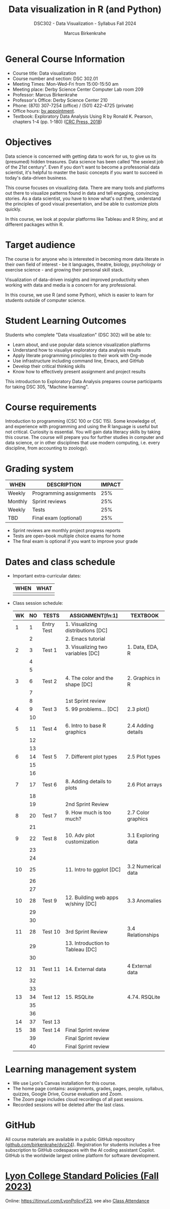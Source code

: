 #+title: Data visualization in R (and Python)
#+author: Marcus Birkenkrahe
#+startup: overview hideblocks indent
#+options: toc:1 num:1 ^:nil
#+subtitle: DSC302 - Data Visualization - Syllabus Fall 2024
#+attr_html: :width 400px:
[[../img/dsc302-fall24.png]]

* General Course Information

- Course title: Data visualization
- Course number and section: DSC 302.01
- Meeting Times: Mon-Wed-Fri from 15:00-15:50 am
- Meeting place: Derby Science Center Computer Lab room 209
- Professor: Marcus Birkenkrahe
- Professor's Office: Derby Science Center 210
- Phone: (870) 307-7254 (office) / (501) 422-4725 (private)
- Office hours: [[https://calendar.app.google/Gia6y45ddYgyYE5XA][by appointment]].
- Textbook: Exploratory Data Analysis Using R by Ronald K. Pearson,
  chapters 1-4 (pp. 1-180) ([[https://www.routledge.com/Exploratory-Data-Analysis-Using-R/Pearson/p/book/9780367571566?utm_source=cjaffiliates&utm_medium=affiliates&cjevent=9173c8f311ad11ed81e9022e0a82b838][CRC Press, 2018]])

* Objectives

Data science is concerned with getting data to work for us, to give us
its (presumed) hidden treasures. Data science has been called "the
sexiest job of the 21st century". Even if you don't want to become a
professonial data scientist, it's helpful to master the basic concepts
if you want to succeed in today's data-driven business.

This course focuses on visualizing data. There are many tools and
platforms out there to visualize patterns found in data and tell
engaging, convincing stories. As a data scientist, you have to know
what's out there, understand the principles of good visual
presentation, and be able to customize plots quickly.

In this course, we look at popular platforms like Tableau and R Shiny,
and at different packages within R.

* Target audience

The course is for anyone who is interested in becoming more data
literate in their own field of interest - be it languages, theatre,
biology, psychology or exercise science - and growing their personal
skill stack.

Visualization of data-driven insights and improved productivity when
working with data and media is a concern for any professional.

In this course, we use R (and some Python), which is easier to learn
for students outside of computer science.

* Student Learning Outcomes

Students who complete "Data visualization" (DSC 302) will be
able to:

- Learn about, and use popular data science visualization platforms
- Understand how to visualiye exploratory data analysis results
- Apply literate programming principles to their work with Org-mode
- Use infrastructure including command line, Emacs, and GitHub
- Develop their critical thinking skills
- Know how to effectively present assignment and project results

This introduction to Exploratory Data Analysis prepares course
participants for taking DSC 305, "Machine learning".

* Course requirements

Introduction to programming (CSC 100 or CSC 115). Some knowledge of,
and experience with programming and using the R language is useful but
not critical. Curiosity is essential. You will gain data literacy
skills by taking this course. The course will prepare you for further
studies in computer and data science, or in other disciplines that use
modern computing, i.e. every discipline, from accounting to zoology).

* Grading system

| WHEN    | DESCRIPTION             | IMPACT |
|---------+-------------------------+--------|
| Weekly  | Programming assignments |    25% |
| Monthly | Sprint reviews          |    25% |
| Weekly  | Tests                   |    25% |
| TBD     | Final exam (optional)   |    25% |

- Sprint reviews are monthly project progress reports
- Tests are open-book multiple choice exams for home
- The final exam is optional if you want to improve your grade

* Dates and class schedule

- Important extra-curricular dates:
  #+name: tab:extra
  | WHEN | WHAT |
  |------+------|
  |      |      |
  
- Class session schedule:
  #+name: tab:schedule
  | WK | NO | TESTS      | ASSIGNMENT[fn:1]                   | TEXTBOOK           |
  |----+----+------------+------------------------------------+--------------------|
  |  1 |  1 | Entry Test | 1. Visualizing distributions [DC]  |                    |
  |    |  2 |            | 2. Emacs tutorial                  |                    |
  |----+----+------------+------------------------------------+--------------------|
  |  2 |  3 | Test 1     | 3. Visualizing two variables [DC]  | 1. Data, EDA, R    |
  |    |  4 |            |                                    |                    |
  |    |  5 |            |                                    |                    |
  |----+----+------------+------------------------------------+--------------------|
  |  3 |  6 | Test 2     | 4. The color and the shape [DC]    | 2. Graphics in R   |
  |    |  7 |            |                                    |                    |
  |    |  8 |            | 1st Sprint review                  |                    |
  |----+----+------------+------------------------------------+--------------------|
  |  4 |  9 | Test 3     | 5. 99 problems... [DC]             | 2.3 plot()         |
  |    | 10 |            |                                    |                    |
  |----+----+------------+------------------------------------+--------------------|
  |  5 | 11 | Test 4     | 6. Intro to base R graphics        | 2.4 Adding details |
  |    | 12 |            |                                    |                    |
  |    | 13 |            |                                    |                    |
  |----+----+------------+------------------------------------+--------------------|
  |  6 | 14 | Test 5     | 7. Different plot types            | 2.5 Plot types     |
  |    | 15 |            |                                    |                    |
  |    | 16 |            |                                    |                    |
  |----+----+------------+------------------------------------+--------------------|
  |  7 | 17 | Test 6     | 8. Adding details to plots         | 2.6 Plot arrays    |
  |    | 18 |            |                                    |                    |
  |    | 19 |            | 2nd Sprint Review                  |                    |
  |----+----+------------+------------------------------------+--------------------|
  |  8 | 20 | Test 7     | 9. How much is too much?           | 2.7 Color graphics |
  |    | 21 |            |                                    |                    |
  |----+----+------------+------------------------------------+--------------------|
  |  9 | 22 | Test 8     | 10. Adv plot customization         | 3.1 Exploring data |
  |    | 23 |            |                                    |                    |
  |    | 24 |            |                                    |                    |
  |----+----+------------+------------------------------------+--------------------|
  | 10 | 25 |            | 11. Intro to ggplot [DC]           | 3.2 Numerical data |
  |    | 26 |            |                                    |                    |
  |    | 27 |            |                                    |                    |
  |----+----+------------+------------------------------------+--------------------|
  | 10 | 28 | Test 9     | 12. Building web apps w/shiny [DC] | 3.3 Anomalies      |
  |    | 29 |            |                                    |                    |
  |    | 30 |            |                                    |                    |
  |----+----+------------+------------------------------------+--------------------|
  | 11 | 28 | Test 10    | 3rd Sprint Review                  | 3.4 Relationships  |
  |    | 29 |            | 13. Introduction to Tableau [DC]   |                    |
  |    | 30 |            |                                    |                    |
  |----+----+------------+------------------------------------+--------------------|
  | 12 | 31 | Test 11    | 14. External data                  | 4 External data    |
  |    | 32 |            |                                    |                    |
  |    | 33 |            |                                    |                    |
  |----+----+------------+------------------------------------+--------------------|
  | 13 | 34 | Test 12    | 15. RSQLite                        | 4.74. RSQLite      |
  |    | 35 |            |                                    |                    |
  |    | 36 |            |                                    |                    |
  |----+----+------------+------------------------------------+--------------------|
  | 14 | 37 | Test 13    |                                    |                    |
  |----+----+------------+------------------------------------+--------------------|
  | 15 | 38 | Test 14    | Final Sprint review                |                    |
  |    | 39 |            | Final Sprint review                |                    |
  |    | 40 |            | Final Sprint review                |                    |
  |----+----+------------+------------------------------------+--------------------|

* Learning management system

- We use Lyon's Canvas installation for this course.
- The home page contains: assignments, grades, pages, people,
  syllabus, quizzes, Google Drive, Course evaluation and Zoom.
- The Zoom page includes cloud recordings of all past sessions.
- Recorded sessions will be deleted after the last class.

* GitHub

All course materials are available in a public GitHub repository
([[https://github.com/birkenkrahe/dviz24][github.com/birkenkrahe/dviz24]]). Registration for students includes a
free subscription to GitHub codespaces with the AI coding assistant
Copilot. GitHub is the worldwide largest online platform for software
development.

* [[https://docs.google.com/document/d/1ZaoAIX7rdBOsRntBxPk7TK77Vld9NXECVLvT9_Jovwc/edit?usp=sharing][Lyon College Standard Policies (Fall 2023)]]

Online: https://tinyurl.com/LyonPolicyF23, see also [[https://catalog.lyon.edu/class-attendance][Class Attendance]]
